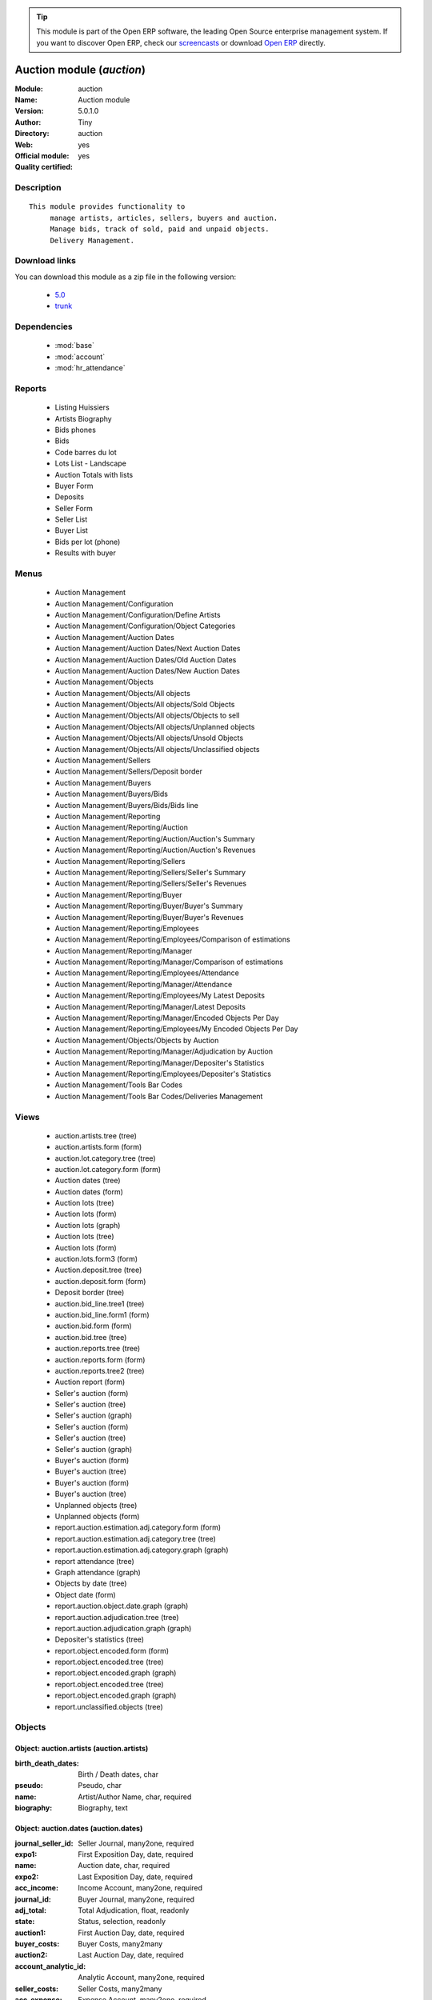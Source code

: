 
.. module:: auction
    :synopsis: Auction module (Official, Quality Certified)
    :noindex:
.. 

.. raw:: html

      <br />
    <link rel="stylesheet" href="../_static/hide_objects_in_sidebar.css" type="text/css" />

.. tip:: This module is part of the Open ERP software, the leading Open Source 
  enterprise management system. If you want to discover Open ERP, check our 
  `screencasts <href="http://openerp.tv>`_ or download 
  `Open ERP <href="http://openerp.com>`_ directly.

.. raw:: html

    <div class="js-kit-rating" title="" permalink="" standalone="yes" path="/auction"></div>
    <script src="http://js-kit.com/ratings.js"></script>

Auction module (*auction*)
==========================
:Module: auction
:Name: Auction module
:Version: 5.0.1.0
:Author: Tiny
:Directory: auction
:Web: 
:Official module: yes
:Quality certified: yes

Description
-----------

::

  This module provides functionality to 
       manage artists, articles, sellers, buyers and auction.
       Manage bids, track of sold, paid and unpaid objects.
       Delivery Management.

Download links
--------------

You can download this module as a zip file in the following version:

  * `5.0 <http://www.openerp.com/download/modules/5.0/auction.zip>`_
  * `trunk <http://www.openerp.com/download/modules/trunk/auction.zip>`_


Dependencies
------------

 * :mod:`base`
 * :mod:`account`
 * :mod:`hr_attendance`

Reports
-------

 * Listing Huissiers

 * Artists Biography

 * Bids phones

 * Bids

 * Code barres du lot

 * Lots List - Landscape

 * Auction Totals with lists

 * Buyer Form

 * Deposits

 * Seller Form

 * Seller List

 * Buyer List

 * Bids per lot (phone)

 * Results with buyer

Menus
-------

 * Auction Management
 * Auction Management/Configuration
 * Auction Management/Configuration/Define Artists
 * Auction Management/Configuration/Object Categories
 * Auction Management/Auction Dates
 * Auction Management/Auction Dates/Next Auction Dates
 * Auction Management/Auction Dates/Old Auction Dates
 * Auction Management/Auction Dates/New Auction Dates
 * Auction Management/Objects
 * Auction Management/Objects/All objects
 * Auction Management/Objects/All objects/Sold Objects
 * Auction Management/Objects/All objects/Objects to sell
 * Auction Management/Objects/All objects/Unplanned objects
 * Auction Management/Objects/All objects/Unsold Objects
 * Auction Management/Objects/All objects/Unclassified objects
 * Auction Management/Sellers
 * Auction Management/Sellers/Deposit border
 * Auction Management/Buyers
 * Auction Management/Buyers/Bids
 * Auction Management/Buyers/Bids/Bids line
 * Auction Management/Reporting
 * Auction Management/Reporting/Auction
 * Auction Management/Reporting/Auction/Auction's Summary
 * Auction Management/Reporting/Auction/Auction's Revenues
 * Auction Management/Reporting/Sellers
 * Auction Management/Reporting/Sellers/Seller's Summary
 * Auction Management/Reporting/Sellers/Seller's Revenues
 * Auction Management/Reporting/Buyer
 * Auction Management/Reporting/Buyer/Buyer's Summary
 * Auction Management/Reporting/Buyer/Buyer's Revenues
 * Auction Management/Reporting/Employees
 * Auction Management/Reporting/Employees/Comparison of estimations
 * Auction Management/Reporting/Manager
 * Auction Management/Reporting/Manager/Comparison of estimations
 * Auction Management/Reporting/Employees/Attendance
 * Auction Management/Reporting/Manager/Attendance
 * Auction Management/Reporting/Employees/My Latest Deposits
 * Auction Management/Reporting/Manager/Latest Deposits
 * Auction Management/Reporting/Manager/Encoded Objects Per Day
 * Auction Management/Reporting/Employees/My Encoded Objects Per Day
 * Auction Management/Objects/Objects by Auction
 * Auction Management/Reporting/Manager/Adjudication by Auction
 * Auction Management/Reporting/Manager/Depositer's Statistics
 * Auction Management/Reporting/Employees/Depositer's Statistics
 * Auction Management/Tools Bar Codes
 * Auction Management/Tools Bar Codes/Deliveries Management

Views
-----

 * auction.artists.tree (tree)
 * auction.artists.form (form)
 * auction.lot.category.tree (tree)
 * auction.lot.category.form (form)
 * Auction dates (tree)
 * Auction dates (form)
 * Auction lots (tree)
 * Auction lots (form)
 * Auction lots (graph)
 * Auction lots (tree)
 * Auction lots (form)
 * auction.lots.form3 (form)
 * Auction.deposit.tree (tree)
 * auction.deposit.form (form)
 * Deposit border (tree)
 * auction.bid_line.tree1 (tree)
 * auction.bid_line.form1 (form)
 * auction.bid.form (form)
 * auction.bid.tree (tree)
 * auction.reports.tree (tree)
 * auction.reports.form (form)
 * auction.reports.tree2 (tree)
 * Auction report (form)
 * Seller's auction (form)
 * Seller's auction (tree)
 * Seller's auction (graph)
 * Seller's auction (form)
 * Seller's auction (tree)
 * Seller's auction (graph)
 * Buyer's auction (form)
 * Buyer's auction (tree)
 * Buyer's auction (form)
 * Buyer's auction (tree)
 * Unplanned objects (tree)
 * Unplanned objects (form)
 * report.auction.estimation.adj.category.form (form)
 * report.auction.estimation.adj.category.tree (tree)
 * report.auction.estimation.adj.category.graph (graph)
 * report attendance (tree)
 * Graph attendance (graph)
 * Objects by date (tree)
 * Object date (form)
 * report.auction.object.date.graph (graph)
 * report.auction.adjudication.tree (tree)
 * report.auction.adjudication.graph (graph)
 * Depositer's statistics (tree)
 * report.object.encoded.form (form)
 * report.object.encoded.tree (tree)
 * report.object.encoded.graph (graph)
 * report.object.encoded.tree (tree)
 * report.object.encoded.graph (graph)
 * report.unclassified.objects (tree)


Objects
-------

Object: auction.artists (auction.artists)
#########################################



:birth_death_dates: Birth / Death dates, char





:pseudo: Pseudo, char





:name: Artist/Author Name, char, required





:biography: Biography, text




Object: auction.dates (auction.dates)
#####################################



:journal_seller_id: Seller Journal, many2one, required





:expo1: First Exposition Day, date, required





:name: Auction date, char, required





:expo2: Last Exposition Day, date, required





:acc_income: Income Account, many2one, required





:journal_id: Buyer Journal, many2one, required





:adj_total: Total Adjudication, float, readonly





:state: Status, selection, readonly





:auction1: First Auction Day, date, required





:buyer_costs: Buyer Costs, many2many





:auction2: Last Auction Day, date, required





:account_analytic_id: Analytic Account, many2one, required





:seller_costs: Seller Costs, many2many





:acc_expense: Expense Account, many2one, required




Object: Deposit Border (auction.deposit)
########################################



:info: Description, char





:create_uid: Created by, many2one, readonly





:specific_cost_ids: Specific Costs, one2many





:name: Depositer Inventory, char, required





:date_dep: Deposit date, date, required





:transfer: Transfer, boolean





:total_neg: Allow Negative Amount, boolean





:lot_id: Objects, one2many





:partner_id: Seller, many2one, required





:method: Withdrawned method, selection, required





:tax_id: Expenses, many2one




Object: auction.deposit.cost (auction.deposit.cost)
###################################################



:deposit_id: Deposit, many2one





:account: Destination Account, many2one, required





:amount: Amount, float





:name: Cost Name, char, required




Object: auction.lot.category (auction.lot.category)
###################################################



:priority: Priority, float





:active: Active, boolean





:name: Category Name, char, required





:aie_categ: Aie Category, selection




Object: Object (auction.lots)
#############################



:is_ok: Buyer's payment, boolean





:vnd_lim: Seller limit, float





:statement_id: Payment, many2many





:image: Image, binary





:obj_num: Catalog Number, integer





:lot_num: List Number, integer, required





:ach_uid: Buyer, many2one





:sel_inv_id: Seller Invoice, many2one, readonly





:vnd_lim_net: Net limit ?, boolean, readonly





:bord_vnd_id: Depositer Inventory, many2one, required





:ach_emp: Taken Away, boolean





:create_uid: Created by, many2one, readonly





:net_revenue: Net revenue, float, readonly





:artist2_id: Artist/Author 2, many2one





:obj_comm: Commission, boolean





:paid_ach: Buyer invoice reconciled, boolean, readonly





:lot_local: Location, char





:state: Status, selection, required, readonly





:costs: Indirect costs, float, readonly





:history_ids: Auction history, one2many





:artist_id: Artist/Author, many2one





:ach_login: Buyer Username, char





:gross_revenue: Gross revenue, float, readonly





:lot_type: Object category, selection





:author_right: Author rights, many2one





:ach_avance: Buyer Advance, float





:gross_margin: Gross Margin (%), float, readonly





:important: To be Emphatized, boolean





:name2: Short Description (2), char





:lot_est1: Minimum Estimation, float





:lot_est2: Maximum Estimation, float





:name: Short Description, char, required





:product_id: Product, many2one, required





:net_margin: Net Margin (%), float, readonly





:ach_inv_id: Buyer Invoice, many2one, readonly





:obj_price: Adjudication price, float





:obj_ret: Price retired, float





:auction_id: Auction Date, many2one





:bid_lines: Bids, one2many





:paid_vnd: Seller Paid, boolean





:buyer_price: Buyer price, float, readonly





:obj_desc: Object Description, text





:seller_price: Seller price, float, readonly




Object: Bid auctions (auction.bid)
##################################



:bid_lines: Bid, one2many





:contact_tel: Contact, char





:auction_id: Auction Date, many2one, required





:partner_id: Buyer Name, many2one, required





:name: Bid ID, char, required




Object: Lot history (auction.lot.history)
#########################################



:lot_id: Object, many2one, required





:price: Withdrawn price, float





:auction_id: Auction date, many2one, required





:name: Date, date




Object: Bid (auction.bid_line)
##############################



:name: Bid date, char





:auction: Auction Name, char





:price: Maximum Price, float





:bid_id: Bid ID, many2one, required





:call: To be Called, boolean





:lot_id: Object, many2one, required




Object: Auction Reporting on buyer view (report.buyer.auction)
##############################################################



:total_price: Total Adj., float, readonly





:auction: Auction date, many2one, readonly





:object: No of objects, integer, readonly





:buyer: Buyer, many2one, readonly





:avg_price: Avg Adj., float, readonly





:date: Create Date, date





:buyer_login: Buyer Login, char, readonly




Object: Auction Reporting on buyer view (report.buyer.auction2)
###############################################################



:gross_revenue: Gross Revenue, float, readonly





:net_revenue: Net Revenue, float, readonly





:auction: Auction date, many2one, readonly





:net_margin: Net Margin, float, readonly





:date: Create Date, date, required





:sumadj: Sum of adjustication, float, readonly





:buyer: Buyer, many2one, readonly





:buyer_login: Buyer Login, char, readonly




Object: Auction Reporting on seller view (report.seller.auction)
################################################################



:total_price: Total adjudication, float, readonly





:auction: Auction date, many2one, readonly





:object_number: No of Objects, integer, readonly





:seller: Seller, many2one, readonly





:state: Status, selection, readonly





:avg_estimation: Avg estimation, float, readonly





:avg_price: Avg adjudication, float, readonly





:date: Create Date, date, required




Object: Auction Reporting on seller view2 (report.seller.auction2)
##################################################################



:gross_revenue: Gross revenue, float, readonly





:sum_adj: Sum Adjustication, float, readonly





:net_revenue: Net revenue, float, readonly





:auction: Auction date, many2one, readonly





:seller: Seller, many2one, readonly





:date: Auction date, date, required





:net_margin: Net margin, float, readonly




Object: Auction Reporting on  view2 (report.auction.view2)
##########################################################



:gross_revenue: Gross revenue, float, readonly





:obj_number: # of Objects, integer, readonly





:sum_adj: Sum of adjudication, float, readonly





:net_revenue: Net revenue, float, readonly





:auction: Auction date, many2one, readonly





:obj_margin_procent: Net margin (%), float, readonly





:obj_margin: Avg margin, float, readonly





:date: Auction date, date, required




Object: Auction Reporting on view1 (report.auction.view)
########################################################



:obj_ret: # obj ret, integer, readonly





:min_est: Minimum Estimation, float, readonly





:nseller: No of sellers, float, readonly





:nbuyer: No of buyers, float, readonly





:nobjects: No of objects, float, readonly





:max_est: Maximum Estimation, float, readonly





:auction_id: Auction date, many2one, readonly





:adj_price: Adjudication price, float, readonly




Object: Objects per day (report.auction.object.date)
####################################################



:month: Month, date





:user_id: User, many2one





:obj_num: # of Objects, integer





:name: Created date, date




Object: comparaison estimate/adjudication  (report.auction.estimation.adj.category)
###################################################################################



:user_id: User, many2one





:obj_price: Adjudication price, float





:lot_type: Object Type, selection





:adj_total: Total Adjudication, float





:date: Date, date, readonly





:lot_est1: Minimum Estimation, float





:lot_est2: Maximum Estimation, float




Object: report_auction_adjudication (report.auction.adjudication)
#################################################################



:date: Date, date, readonly





:adj_total: Total Adjudication, float





:state: Status, selection





:user_id: User, many2one





:name: Auction date, many2one, readonly




Object: Report Sign In/Out (report.attendance)
##############################################



:total_attendance: Total, float, readonly





:employee_id: Employee, many2one, readonly





:name: Date, date, readonly




Object: Report deposit border (report.deposit.border)
#####################################################



:total_marge: Total margin, float, readonly





:nb_obj: # of objects, float, readonly





:bord: Depositer Inventory, char, required





:moy_est: Avg. Est, float, readonly





:seller: Seller, many2one




Object: Object encoded (report.object.encoded)
##############################################



:gross_revenue: Gross revenue, float, readonly





:user_id: User, many2one





:obj_num: # of Encoded obj., integer, readonly





:net_revenue: Net revenue, float, readonly





:obj_margin: Net margin, float, readonly





:obj_ret: # obj ret, integer, readonly





:state: Status, selection, required





:date: Create Date, date, required





:estimation: Estimation, float





:adj: Adj., integer, readonly




Object: Object encoded (report.object.encoded.manager)
######################################################



:gross_revenue: Gross revenue, float, readonly





:user_id: User, many2one





:obj_num: # of Encoded obj., integer, readonly





:net_revenue: Net revenue, float, readonly





:obj_ret: # obj ret, integer, readonly





:obj_margin: Net margin, float, readonly





:date: Create Date, date, required





:estimation: Estimation, float





:adj: Adj., integer, readonly




Object: Unclassified objects  (report.unclassified.objects)
###########################################################



:name: Short Description, char, required





:auction: Auction date, many2one, readonly





:obj_comm: Commission, boolean





:obj_price: Adjudication price, float





:lot_type: Object category, selection





:state: Status, selection, required, readonly





:lot_num: List Number, integer, required





:lot_est1: Minimum Estimation, float





:lot_est2: Maximum Estimation, float





:ach_login: Buyer Username, char





:bord_vnd_id: Depositer Inventory, many2one, required





:obj_num: Catalog Number, integer


